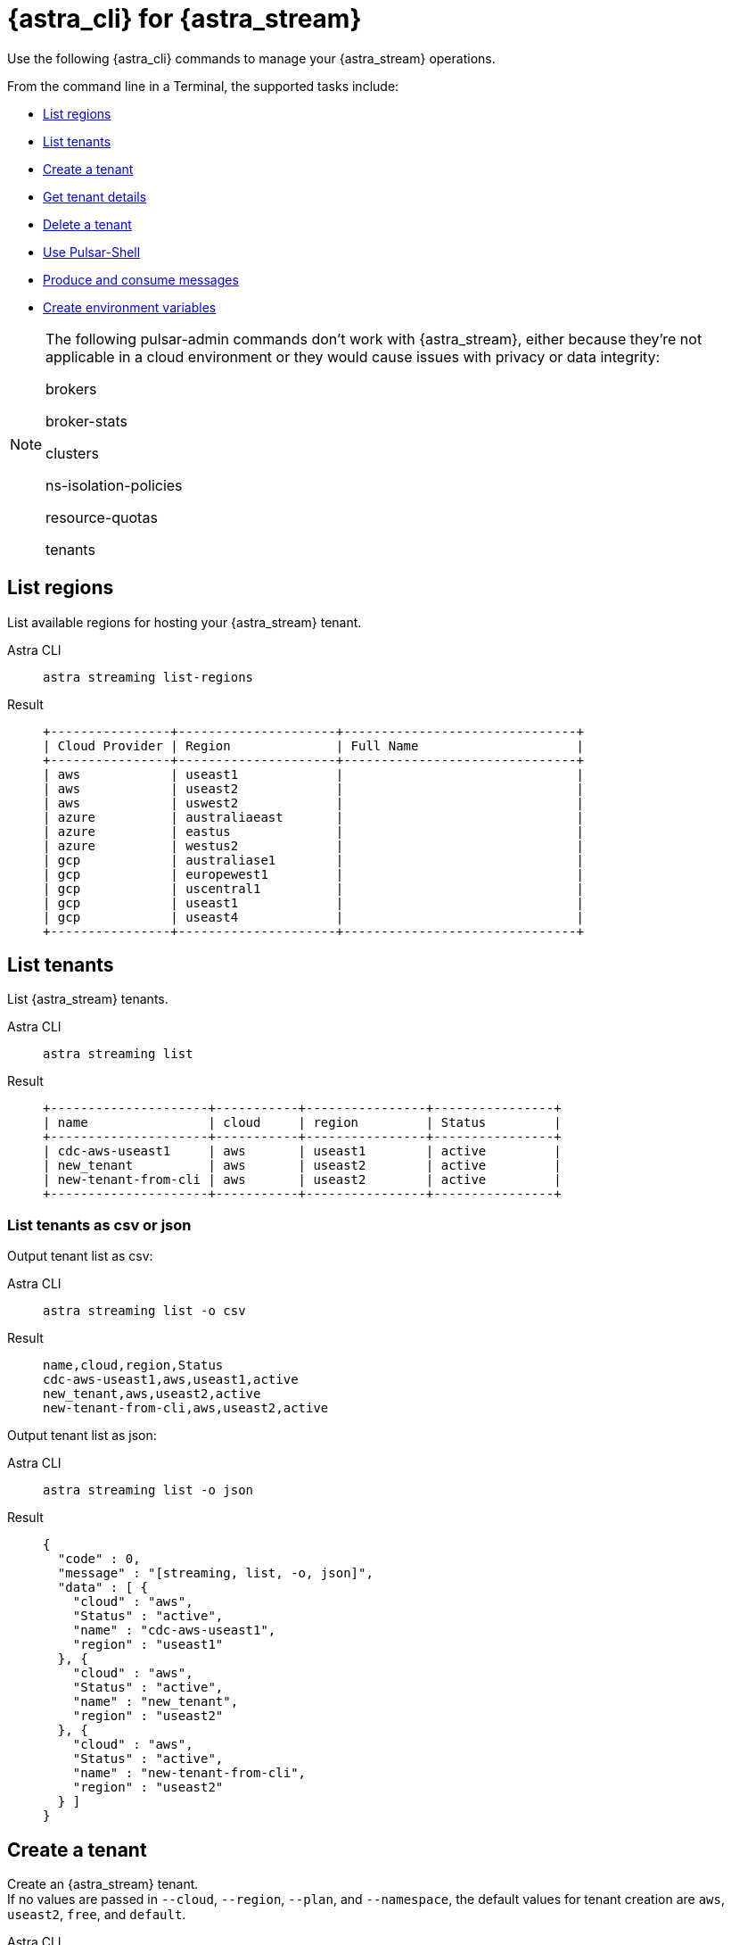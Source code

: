 = {astra_cli} for {astra_stream}

Use the following {astra_cli} commands to manage your {astra_stream} operations.

From the command line in a Terminal, the supported tasks include:

* <<List regions>>
* <<List tenants>>
* <<Create a tenant>>
* <<Get tenant details>>
* <<Delete a tenant>>
* <<Use Pulsar-Shell>>
* <<Produce and consume messages>>
* <<Create environment variables>>

[NOTE]
====
The following pulsar-admin commands don’t work with {astra_stream}, either because they’re not applicable in a cloud environment or they would cause issues with privacy or data integrity:

brokers

broker-stats

clusters

ns-isolation-policies

resource-quotas

tenants
====

== List regions

List available regions for hosting your {astra_stream} tenant.
[tabs]
====
Astra CLI::
+
--
[source,bash]
----
astra streaming list-regions
----
--
+
Result::
+
--
[source,bash]
----
+----------------+---------------------+-------------------------------+
| Cloud Provider | Region              | Full Name                     |
+----------------+---------------------+-------------------------------+
| aws            | useast1             |                               |
| aws            | useast2             |                               |
| aws            | uswest2             |                               |
| azure          | australiaeast       |                               |
| azure          | eastus              |                               |
| azure          | westus2             |                               |
| gcp            | australiase1        |                               |
| gcp            | europewest1         |                               |
| gcp            | uscentral1          |                               |
| gcp            | useast1             |                               |
| gcp            | useast4             |                               |
+----------------+---------------------+-------------------------------+
----
--
====

== List tenants

List {astra_stream} tenants.
[tabs]
====
Astra CLI::
+
--
[source,bash]
----
astra streaming list
----
--
+
Result::
+
--
[source,bash]
----
+---------------------+-----------+----------------+----------------+
| name                | cloud     | region         | Status         |
+---------------------+-----------+----------------+----------------+
| cdc-aws-useast1     | aws       | useast1        | active         |
| new_tenant          | aws       | useast2        | active         |
| new-tenant-from-cli | aws       | useast2        | active         |
+---------------------+-----------+----------------+----------------+
----
--
====

=== List tenants as csv or json

Output tenant list as csv:
[tabs]
====
Astra CLI::
+
--
[source,bash]
----
astra streaming list -o csv
----
--
+
Result::
+
--
[source,csv]
----
name,cloud,region,Status
cdc-aws-useast1,aws,useast1,active
new_tenant,aws,useast2,active
new-tenant-from-cli,aws,useast2,active
----
--
====

Output tenant list as json:
[tabs]
====
Astra CLI::
+
--
[source,bash]
----
astra streaming list -o json
----
--
+
Result::
+
--
[source,json]
----
{
  "code" : 0,
  "message" : "[streaming, list, -o, json]",
  "data" : [ {
    "cloud" : "aws",
    "Status" : "active",
    "name" : "cdc-aws-useast1",
    "region" : "useast1"
  }, {
    "cloud" : "aws",
    "Status" : "active",
    "name" : "new_tenant",
    "region" : "useast2"
  }, {
    "cloud" : "aws",
    "Status" : "active",
    "name" : "new-tenant-from-cli",
    "region" : "useast2"
  } ]
}
----
--
====

== Create a tenant

Create an {astra_stream} tenant. +
If no values are passed in `--cloud`, `--region`, `--plan`, and `--namespace`, the default values for tenant creation are `aws`, `useast2`, `free`, and `default`.
[tabs]
====
Astra CLI::
+
--
[source,bash]
----
astra streaming create new-tenant-from-cli
----
--
+
Result::
+
--
[source,bash]
----
[OK]    Tenant 'new-tenant-from-cli' has being created.
----
--
====

== Get tenant details

Get details on your new {astra_stream} tenant.
[tabs]
====
Astra CLI::
+
--
[source,bash]
----
astra streaming get new-tenant-from-cli
----
--
+
Result::
+
--
[source,bash]
----
+------------------+-------------------------------------------------------------+
| Attribute        | Value                                                       |
+------------------+-------------------------------------------------------------+
| Name             | new-tenant-from-cli
| Status           | active                                                      |
| Cloud Provider   | aws                                                         |
| Cloud region     | useast2                                                     |
| Cluster Name     | pulsar-aws-useast2                                          |
| Pulsar Version   | 2.10                                                        |
| Jvm Version      | JDK11                                                       |
| Plan             | payg                                                        |
| WebServiceUrl    | https://pulsar-aws-useast2.api.streaming.datastax.com       |
| BrokerServiceUrl | pulsar+ssl://pulsar-aws-useast2.streaming.datastax.com:6651 |
| WebSocketUrl     | wss://pulsar-aws-useast2.streaming.datastax.com:8001/ws/v2  |
+------------------+-------------------------------------------------------------+
----
--
====

== Delete a tenant

Delete an {astra_stream} tenant.
[tabs]
====
Astra CLI::
+
--
[source,bash]
----
astra streaming delete new-tenant-from-cli
----
--
+
Result::
+
--
[source,bash]
----

----
--
====

== Use Pulsar-Shell

Pulsar Shell is a standalone shell for managing Apache Pulsar resources.
It is compatible with Astra, but requires a few extra steps of configuration, which {astra_cli} does for you.
When called, {astra_cli} downloads, installs, configures, and wraps pulsar-shell, and starts the shell within the selected tenant.
[tabs]
====
Astra CLI::
+
--
[source,bash]
----
astra streaming pulsar-shell new-tenant-from-cli
----
--
+
Result::
+
--
[source,bash]
----
➜  ~ astra streaming pulsar-shell new-tenant-from-cli
[INFO]  Downloading PulsarShell, please wait...
[INFO]  Installing  archive, please wait...
[INFO]  Pulsar client.conf has been generated.
Pulsar-shell is starting please wait for connection establishment...
[INFO]  RUNNING: /Users/mendonk/.astra/lunastreaming-shell-2.10.1.1/bin/pulsar-shell --config /Users/mendonk/.astra/lunastreaming-shell-2.10.1.1/conf/client-aws-useast2-new-tenant-from-cli.conf
Using directory: /Users/mendonk/.pulsar-shell
Welcome to Pulsar shell!
  Service URL: pulsar+ssl://pulsar-aws-useast2.streaming.datastax.com:6651
  Admin URL: https://pulsar-aws-useast2.api.streaming.datastax.com

Type help to get started or try the autocompletion (TAB button).
Type exit or quit to end the shell session.

default(pulsar-aws-useast2.streaming.datastax.com)>
----
--
====

=== List namespaces

Use Pulsar Shell to list the current namespaces in your {astra_stream} tenant.
[tabs]
====
Astra CLI::
+
--
[source,bash]
----
default(pulsar-aws-useast2.streaming.datastax.com)> admin namespaces list new-tenant-from-cli
----
--
+
Result::
+
--
[source,bash]
----
new-tenant-from-cli/default
----
--
====

=== Create and list topics

Use Pulsar Shell to create a topic and list topics in the `/default` namespace.
[tabs]
====
Astra CLI::
+
--
[source,bash]
----
default(pulsar-aws-useast2.streaming.datastax.com)> admin topics create persistent://new-tenant-from-cli/default/demo
default(pulsar-aws-useast2.streaming.datastax.com)> admin topics list new-tenant-from-cli/default
----
--
+
Result::
+
--
[source,bash]
----
persistent://new-tenant-from-cli/default/demo
----
--
====

=== Produce and consume messages

Start a consumer in one tab, a producer in another tab, and send 20 messages.
[tabs]
====
Astra CLI Consumer::
+
--
[source,bash]
----
default(pulsar-aws-useast2.streaming.datastax.com)> client consume persistent://new-tenant-from-cli/default/demo -s astra_cli_tutorial -n 0
----
--
+
Astra CLI Consumer::
+
--
[source,bash]
----
default(pulsar-aws-useast2.streaming.datastax.com)> client produce persistent://new-tenant-from-cli/default/demo -m "hello world" -n 20
----
--
+
Result::
+
--
[source,bash]
----
----- got message -----
key:[null], properties:[], content:hello world
----- got message -----
key:[null], properties:[], content:hello world
----- got message -----
key:[null], properties:[], content:hello world
2022-12-15T16:26:21,241-0500 [pulsar-timer-29-1] INFO  org.apache.pulsar.client.impl.ConsumerStatsRecorderImpl - [persistent://new-tenant-from-cli/default/demo] [astra_cli_tutorial] [80bff] Prefetched messages: 0 --- Consume throughput received: 0.33 msgs/s --- 0.00 Mbit/s --- Ack sent rate: 0.33 ack/s --- Failed messages: 0 --- batch messages: 0 ---Failed acks: 0

----
--
====
== Create environment variables

Create an {astra_stream} tenant.
[tabs]
====
Astra CLI::
+
--
[source,bash]
----
astra streaming create-dot-env new-tenant-from-cli
----
--
+
Result::
+
--
[source,bash]
----

----
--
====

== What's next?
Learn how to manage your {astra_db} databases with the {astra_cli}: xref:managing.adoc[].
